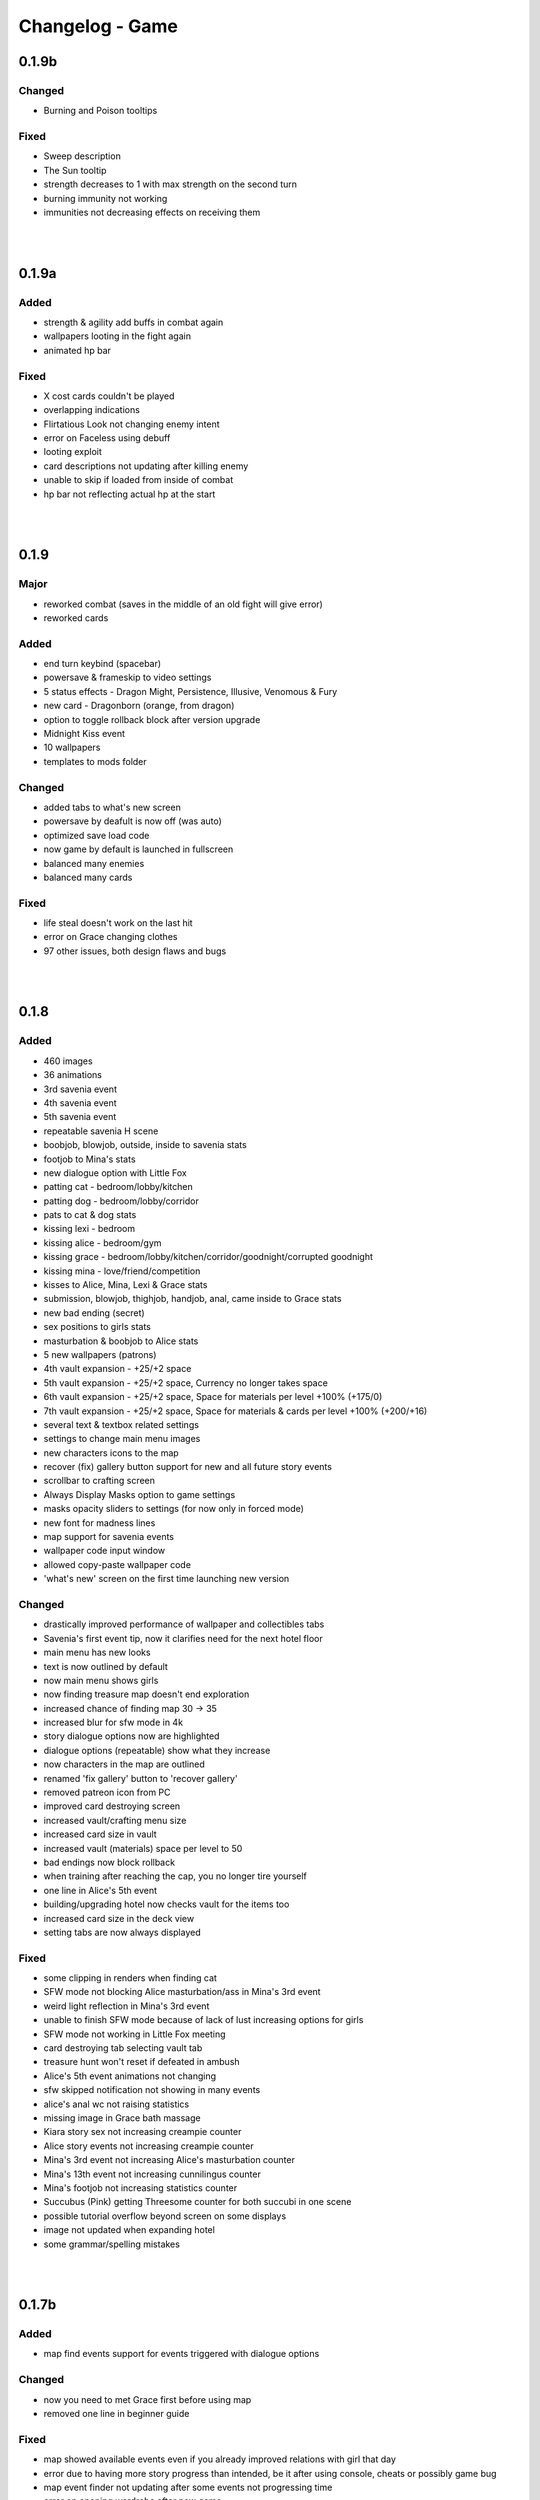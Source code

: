 Changelog - Game
================

0.1.9b
------

Changed
~~~~~~~

* Burning and Poison tooltips

Fixed
~~~~~

* Sweep description
* The Sun tooltip
* strength decreases to 1 with max strength on the second turn
* burning immunity not working
* immunities not decreasing effects on receiving them

|
|

0.1.9a
------

Added
~~~~~

* strength & agility add buffs in combat again
* wallpapers looting in the fight again
* animated hp bar

Fixed
~~~~~

* X cost cards couldn't be played
* overlapping indications
* Flirtatious Look not changing enemy intent
* error on Faceless using debuff
* looting exploit
* card descriptions not updating after killing enemy
* unable to skip if loaded from inside of combat
* hp bar not reflecting actual hp at the start

|
|

0.1.9
-----

Major
~~~~~

* reworked combat (saves in the middle of an old fight will give error)
* reworked cards

Added
~~~~~

* end turn keybind (spacebar)
* powersave & frameskip to video settings
* 5 status effects - Dragon Might, Persistence, Illusive, Venomous & Fury
* new card - Dragonborn (orange, from dragon)
* option to toggle rollback block after version upgrade
* Midnight Kiss event
* 10 wallpapers
* templates to mods folder

Changed
~~~~~~~

* added tabs to what's new screen
* powersave by deafult is now off (was auto)
* optimized save load code
* now game by default is launched in fullscreen
* balanced many enemies
* balanced many cards

Fixed
~~~~~
* life steal doesn't work on the last hit
* error on Grace changing clothes
* 97 other issues, both design flaws and bugs

|
|

0.1.8
-----

Added
~~~~~

* 460 images
* 36 animations
* 3rd savenia event
* 4th savenia event
* 5th savenia event
* repeatable savenia H scene
* boobjob, blowjob, outside, inside to savenia stats
* footjob to Mina's stats
* new dialogue option with Little Fox
* patting cat - bedroom/lobby/kitchen
* patting dog - bedroom/lobby/corridor
* pats to cat & dog stats
* kissing lexi - bedroom
* kissing alice - bedroom/gym
* kissing grace - bedroom/lobby/kitchen/corridor/goodnight/corrupted goodnight
* kissing mina - love/friend/competition
* kisses to Alice, Mina, Lexi & Grace stats
* submission, blowjob, thighjob, handjob, anal, came inside to Grace stats
* new bad ending (secret)
* sex positions to girls stats
* masturbation & boobjob to Alice stats
* 5 new wallpapers (patrons)
* 4th vault expansion - +25/+2 space
* 5th vault expansion - +25/+2 space, Currency no longer takes space
* 6th vault expansion - +25/+2 space, Space for materials per level +100% (+175/0)
* 7th vault expansion - +25/+2 space, Space for materials & cards per level +100% (+200/+16)
* several text & textbox related settings
* settings to change main menu images
* new characters icons to the map
* recover (fix) gallery button support for new and all future story events
* scrollbar to crafting screen
* Always Display Masks option to game settings
* masks opacity sliders to settings (for now only in forced mode)
* new font for madness lines
* map support for savenia events
* wallpaper code input window
* allowed copy-paste wallpaper code
* 'what's new' screen on the first time launching new version

Changed
~~~~~~~

* drastically improved performance of wallpaper and collectibles tabs
* Savenia's first event tip, now it clarifies need for the next hotel floor
* main menu has new looks
* text is now outlined by default
* now main menu shows girls
* now finding treasure map doesn't end exploration
* increased chance of finding map 30 -> 35
* increased blur for sfw mode in 4k
* story dialogue options now are highlighted
* dialogue options (repeatable) show what they increase
* now characters in the map are outlined
* renamed 'fix gallery' button to 'recover gallery'
* removed patreon icon from PC
* improved card destroying screen
* increased vault/crafting menu size
* increased card size in vault
* increased vault (materials) space per level to 50
* bad endings now block rollback
* when training after reaching the cap, you no longer tire yourself
* one line in Alice's 5th event
* building/upgrading hotel now checks vault for the items too
* increased card size in the deck view
* setting tabs are now always displayed

Fixed
~~~~~

* some clipping in renders when finding cat
* SFW mode not blocking Alice masturbation/ass in Mina's 3rd event
* weird light reflection in Mina's 3rd event
* unable to finish SFW mode because of lack of lust increasing options for girls
* SFW mode not working in Little Fox meeting
* card destroying tab selecting vault tab
* treasure hunt won't reset if defeated in ambush
* Alice's 5th event animations not changing
* sfw skipped notification not showing in many events
* alice's anal wc not raising statistics
* missing image in Grace bath massage
* Kiara story sex not increasing creampie counter
* Alice story events not increasing creampie counter
* Mina's 3rd event not increasing Alice's masturbation counter
* Mina's 13th event not increasing cunnilingus counter
* Mina's footjob not increasing statistics counter
* Succubus (Pink) getting Threesome counter for both succubi in one scene
* possible tutorial overflow beyond screen on some displays
* image not updated when expanding hotel
* some grammar/spelling mistakes

|
|

0.1.7b
------

Added
~~~~~

* map find events support for events triggered with dialogue options

Changed
~~~~~~~

* now you need to met Grace first before using map
* removed one line in beginner guide

Fixed
~~~~~

* map showed available events even if you already improved relations with girl that day
* error due to having more story progress than intended, be it after using console, cheats or possibly game bug
* map event finder not updating after some events not progressing time
* error on opening wardrobe after new game

|
|

0.1.7a
------

Major
~~~~~

* map mechanic implemented, it shows where girls and story events are, and allows insta-travel
* new gui to inventory/character/journal menus
* added 168 images
* added 24 animations

Added
~~~~~

* help in case game's not working to main folder
* notifications to bad endings
* nicknames to some girl stats
* 6 wallpapers
* lexi event
* lexi repeatable H
* cunnilingus to Lexi stats
* one replay
* new little fox stats image
* little fox image is changed in full sfw mode
* can get a dream when sleeping with a girl
* craftable lexi outfit
* Savenia to wardrobe
* 8 outfits to wardrobe
* optimized long game performance
* sanity 'safety belt' for main 12th event
* if you can get unique event on exploration it will be shown

Changed
~~~~~~~

* during suicide you no longer lose items
* now sacrifice damage won't be affected by buffs/debuffs
* now music changes entirely in H scenes outside
* characteristics menu was hidden till mechanic is implemented
* increased size of destroy cost
* regeneration buff - now it decreases when burning, and negates with poison
* now quick sleep button will take you back to where you were before using it

Fixed
~~~~~

* Alice 13th event stuck at the end sometimes
* Alice animation in waking up cunnilingus skipping
* black screen when choosing if to cum inside or outside in Alice scene
* whispers not disappearing in new outside H scenes
* Lexi handjob last animation ending awkwardly fast, now it loops
* grace no image bug in standing massage without animations
* 12th main quest can end with weird jump
* empower effect giving one less strength than it should
* item overflow out of bag
* card preview in crafting/destroy
* clipping in one lil fox render
* mina feet massage can't be done in sfw mode
* error on Mina's feet massage
* some enemy action text in sfw mode being to explicit
* amanda picture (nipples) could be seen in full sfw mode
* secret H scene showing in in sfw mode
* Kiara showing up in the gallery before unlocking library
* trader discount not loading
* can leave pc when writing code
* Grace can have pyjamas scenes without unlocking this outfit
* could trigger Alice's 14th event without playroom
* can give Lexi ice cream before she tells us she like them
* could check at f2 shelf at night, and it would have day renders
* wakeup from Mina sleepover only to find Alice sleeping there
* Alice can be sleeping in our bed after we slept in hers
* Alice can be sleeping in our bed after Lexi 11th event and Mina 15th event
* wandering trader's daughter didn't get her father discount
* not all buttons showing in trade screen
* price wrapping sometimes
* reading books taking time if it's capped and not taking otherwise
* many typos

|
|

0.1.7
------

Major
~~~~~

* added 650 images
* added 80 animations
* added 35 events & scenes + 14 additional variants
* added Savenia Dorack, new main girl (biker girl)
* added SFW mode, you can stream AL now! Check settings.

Added
~~~~~

* SFW mode
* Lexi 10th event
* Lexi 11th event
* expanded Lexi shower scene
* H scene to Lexi shower
* sex, thighjob counter to Lexi
* Main 12th event
* Alice 13th event
* Alice 14th event
* can sleep with Alice in player bed (5 variants)
* we can now find Alice sleeping in our bed
* 4 scenes with Alice in our bed (8 variants)
* repeatable BDSM H for Alice (7 variants)
* submission, sleep sex, bdsm, massage counter to Alice
* you can build next hotel floor now
* Savenia 1st event
* Savenia 2nd event
* Savenia to girl stats
* Savenia to the journal
* Grace 10th event
* Grace repeatable H
* boobjob, outside counter to Grace
* Mina 16th event
* Mina's route to her stats
* treasure hunt event (1 medium event, 8 mini events)
* expanded warehouse scene
* Little Fox to girl stats
* Little Fox to journal
* suicide
* bad ending - corruption
* bad ending - sanity
* bad ending - "His" influence
* new enemy
* new arena
* new music
* wallpaper
* one replay category
* 14 replays
* message when clicking locked collectible

Changed
~~~~~~~

* now if you leave when Lexi is taking a shower, she would finish it, and do something else
* characteristics note
* orc group loot
* tips now shown name only after completing first event
* default hotel music
* improved fade_slow transition

Fixed
~~~~~

* recurring nightmare not showing prior image in replay/dreams mode

|
|

0.1.6c
------

Added
~~~~~

* support for animated scenes option to explore/return scenes
* time flowing in secret scene
* bdsm, denial counter to succubi
* wooden horse now adds to bdsm counter
* reminder to mina's 15th event
* 1 audio file
* 2 emoticons

Changed
~~~~~~~

* bandits with guns now deal a little more damage
* increased hovered card size in the vault
* now not all wallpapers are lootable (eq. secret wallpapers)
* balanced wallpaper drop chance

Fixed
~~~~~

* trader discount not saving
* trader items reset after game exit
* player massage skills not saving
* bandits dealing negative amount of damage if weakened
* block increasing from enemy attacks
* respectful referral not triggering
* fireball exhausting
* dragon starting combat with ultimate ability
* possibly weird looking buttons
* spelling mistakes

|
|

0.1.6b
------

Changed
~~~~~~~

* how unique story events are triggered, now it's much more open

Fixed
~~~~~

* missing words when watching series
* fire breath exhausting
* exploit at Lola's pilediver scene
* using destroying through forge results in a bugged screen
* weird things happening after pyjamas party event
* Alice clothes changing sometimes in her 10th and 11th events
* not full notification in 5th main story event
* some spelling mistakes

|
|

0.1.6a
------

Major
~~~~~

* added 48 images
* added 17 animations

Added
~~~~~

* a new line to Combat tutorial
* new items to the traders
* Quick Save/ Quick Load keybindings, F5 to save, F9 to load
* percentage of unlocked events to the gallery
* card destroying to the storage/crafting menus
* new item, Coal, it's used to destroy cards
* coal to sentient enemies lootlists
* new hidden deal to the devil, to resist hidden corruption
* 263 flags to game files
* Alice's tv
* 2 discord codes, for people with 10th level there
* secret scene
* 2 secret wallpapers
* Lola to journal
* Lola event (by Osamabeenfappin)
* Lola repeatable H
* tutorial to character menu
* 2 replays, Secret category
* Lexi's laptop
* now you can eat bananas :)
* f1 cupboard

Changed
~~~~~~~

* lowered requirements for helping Mina with Alice
* 'Q' now also closes new tutorials
* one wallpaper code
* increased chance to drop wallpaper after win (2.5% -> 10.0%)
* now training after maxing stats doesn't advance time
* reworked card destroying menu
* various menus will now close when you click outside them
* when you find cat, the time advances now
* improved some exploration loot
* cards are now destroyed with coal
* how much corruption you get during some scenes
* now whispers stop during H outside
* optimized replay gallery loading time
* now some replays categories will have name before completing any events
* removed most story events from replay dreams/exploration categories
* moved some replay categories
* journal tips are now sorted

Fixed
~~~~~

* whispers not stopping in wanderer's hideout discover event
* foxy camera control reversed
* sukki having one animation in lifting H repeated
* Stranded outfit needing 5 Cloth instead of 4
* perspective resetting on moving items during trade, and in vault
* getting 0 amount of items
* grace sometimes disappearing from the hotel
* restore my clarity devil option, working like remove corruption
* error on game over from hidden corruption
* exploit with life steal and sacrificing hp
* notifications in third main event, now all are displayed
* getting over max in luck throw for hiding from chimera
* Grace losing trust instead of Mina in "spin the bottle" game
* Alice gym outfit footjob using default outfit
* 12th Alice event not regaining hp/sanity
* Alice's bored expression, being not sharp
* some notifications being too quick to see
* error on being mean to Mina
* teleport after first Lola event
* replay gallery being over toolbar
* few pyjamas party renders clipping
* leaving Lola room leading to hideout square
* possible errors during loading ("KeyError: u'movie_Obj/PC/a'")
* now you can't use Lexi laptop if girls are using it
* many spelling/grammar mistakes

|
|

0.1.6
-----

Major
~~~~~

* added new goth side character Lola, she lives in the wanderer's hideout (by Osamabeenfappin)
* added 171 images
* added 16 animations

Added
~~~~~

* Meeting Lola (by Osamabeenfappin)
* pyjamas party event with Mina, Grace, and Alice (by DarrDorack)
* dream - Millionaire
* new H to Mina's massage
* 3 replays
* 2 replay categories
* Lola to characters menu
* monthly (5) wallpapers

Fixed
~~~~~

* whispers not disappearing sometimes
* dream, Dekesha not having replay image

|
|

0.1.5c
------

Major
~~~~~

* added tutorial menu, and a few tutorials (default key: Q)
* reworked character, and choice menus
* can add your own custom music to the game! Check settings for instruction.
* can make music playlists in the settings!
* added 40 images
* added 5 animations

Added
~~~~~

* intro
* starting image
* game icon reimplemented
* logo to the main menu
* new cheat codes for all tiers
* a few tutorials
* tutorial menu, to the quick menu (default key: Q) (test)
* Grace now also takes bath, additional H (decided by poll)
* show/reset tutorials options to the settings
* tutorials to the quick menu
* options to toggle sound notifications
* custom menus to the characters
* Succubi to the character menu
* statistics to the character menu
* improved error recovery, might help if you've corrupted your game playing with console
* 1 replay
* a few transitions

Changed
~~~~~~~

* Preferences renamed to Settings
* choice menu, now it looks better
* characters menu
* replay of Grace's shower now allows to choose her attitude
* increased prices of girls at the hideout
* balanced loot a little

Fixed
~~~~~

* Grace standing breasts massage missing image
* statistics not increasing in Kiara scenes
* statistics not increasing in Mina cunnilingus scene
* not advancing time in Grace's shower scene
* blocked Kiara's 2nd event in some cases
* giving Grace rose, without having any
* a lot of grammar and spelling errors (thanks to Strectmar)
* rare error on game load
* misplaced masks in the vault

Removed
~~~~~~~

* help icon from the pc

|
|

0.1.5b
------

Major
~~~~~

* added 88 images
* added 19 animations
* The first side activity for Mina! Improve you massage skill, and get a treat ;)


Added
~~~~~

* dream - Dekesha by Darrdorack (check)
* vault can now be scrolled or dragged to move
* Mina's side quest - feet massage (test)
* 7 images to Mina's 5th event, and different enemies
* (Coming soon) to the notification about reaching stat cap
* a few tips to Alice's question game, now it's stated clearly that you don't need to answer all questions to win, only three of eight
* button to fix gallery to the pc

Changed
~~~~~~~

* now there is no infinite combat loop at mina's 5th event, there are 4 waves.
* Act of Creation card, now it produces random materials, it has a chance to drop most new items.

Fixed
~~~~~

* vault items getting off window
* trader menu items getting off window
* gunsmith station mask being off placed
* Mina & Lexi using pc being off placed
* collectible image having hard time closing sometimes
* when trying to close collectible image, opening another image
* sound not stopping when facing Chimera during exploration
* chimera steps being too rushed
* cat "Found" replay not ending properly
* not getting a kiss in Mina's "Concerned Friend" replay, also you can give her ice cream now
* exploit allowing to get many Shot cards from Alice's shelf, even though you've had Shot card already
* in replay Alice's Q&A having no items to pay
* some weird sounding lines
* some spelling mistakes

|
|

0.1.5a
------

Fixed
~~~~~

* forge description still saying crafting is work-in-progress
* (all fixes from 0.1.4c)

0.1.5
-----

Major
~~~~~

* first wakeup scenes, tell your girls to fuck your brains out before getting up!
* now you can store cards in the vault! Also you can upgrade it further with two new expansions!
* card crafting was implemented with two crafting tables, and 6 new cards. 20 recipes await.
* 25 new items to loot from enemies will be used to craft cards. Generally this should reduce grind a lot.
* reworked vault screen, now you can change its tabs, to card storage, crafting stations.
* added over 500 images
* added 97 animations

Added
~~~~~

* 6 cards, can be obtained only through crafting
* 25 new items
* 20 crafting recipes
* 8 new events to the gallery, one new category
* 2 Alice's wakeup scenes
* Alice story event
* 2 vault expansions
* 3 Mina's story events
* 2 new together H for succubi
* wanderer hideout, and brothel with four prostitutes (make pedestrians)
* storing cards in vault
* crafting cards
* one render and dialogue line to the 10th main story event
* Kiara's story event
* Kiara's threesome repeatable H

Changed
~~~~~~~

* most lootlists
* replay gallery labels, added padding
* first help screen text a little

Fixed
~~~~~

* not likely, yet possible error when saving in trade/vault
* Mysterious Trader never appearing if you were unlucky (or started new game)

|
|

0.1.4b
------

Major
~~~~~

* reworked replay gallery, now it shows preview images, added dozens of scenes and a few new categories
* added 92 images

Added
~~~~~

* background to replays that contains 'talks'
* turn to Mina option when peeking at sleeping Lexi
* monthly (5) wallpapers, which are preview for 0.1.5

Changed
~~~~~~~

* now if you peek at girls under shower for too long, time will advance

Fixed
~~~~~

* Alice's toilet H menu not triggering
* error after sleepover at Alice's bed
* many spelling mistakes
* continuity error in mina's 4th event
* no image bug when trying to see Alice's Training event replay before building a gym in a new game
* can look for enemy and do a succubus hunt at night

Removed
~~~~~~~

* friendly reminder when using console/developer mode, it was annoying

|
|

0.1.4a
------

Added
~~~~~

* Succubus hunt option to the entrance doors
* option to look for enemies to entrance door

Changed
~~~~~~~

* Cease Fire Treaty card - removed destroy and thorns, added exhaust, cost 1 -> 2
* decreased chance for random combat encounter during exploration 45% -> 15%
* increased items received from helping Kiara and Lexi 1-2 -> 2-4
* some transitions in lexi's 8th event

Fixed
~~~~~

* cards spelling mistakes
* pink succubus not requiring the white one for the threesome scene
* wrong name when asking for threesome with white succubus
* error when trying to trade stats without having that much
* some weird bug one player had, freeze on Alice's question, according to the game all questions were answered, which shouldn't be possible, still it will progress if that happens to someone
* Lexi's laptop mask being off
* Grace's 7th event not unlocking in the replay gallery
* using Freedom card causing error
* animations not ending in many repeatable H scenes
* lexi not covered in cum after hj
* grace maid fingering showing images in incorrect order
* toggling animated scenes mid scene making one animation to run for the whole scene
* alice footjob in gym outfit showing animations in casual outfit instead

|
|

0.1.4
-----

Major
~~~~~

* added over 350 images
* added over 30 animations
* added new Patron's cheat codes
* added 17 events

Added
~~~~~

* 2 Lexi events
* 2 Alice events
* 2 Mina events
* all main girls' toilet events
* Grace's change event
* all main girls' sleep events
* 2 sleepover events
* 8 Alice's repeatable H scenes, 3 unique + 5 variants
* Book of Secrets book
* Introduction to Vampires book
* Kain's Diary book
* Astral Etiquette book
* 4 main story events
* 10 cheat codes

Changed
~~~~~~~

* now if you use antibiotics you need to wait a few days for Alice to get better
* Lexi's and wc renders redone

|
|

0.1.3b
------

Added
~~~~~

* quick rest/sleep button
* option to change max memory size, increase performance by using more memory
* option to use only RAM as image cache if you don't have enough Graphical Memory
* more transitions to Alice's shower scene
* new images in selecting prisoner choice menu
* one audio to the dream
* 3 events to the gallery

Changed
~~~~~~~

* now you have much higher chance to find rose when you need it
* succubus help
* made Reccuring Nightmare's text no longer being too long in some lines

Fixed
~~~~~

* many typos, improved flow, thanks to Strectmar
* random combat encounter taking two time periods
* some cards' effects not working with immunities
* Fireborn card causing error
* now you can't enter playroom before building it
* now you won't need to rollback after trying to talk to the prisoners when having no prisoners
* dragon not using ultimate abilities (not that someone actually get so far with it)
* bug with AL keymap help
* sleep with dream advancing time by two days
* About menu, now Ren'Py updates won't be able to mess it up

|
|

0.1.3a
------

Added
~~~~~

* around 20 images
* You can check drawers in player's room now
* alice's shelf
* now you can read the document on Lexi's desk
* burning immunity status effect
* Sample Mod, it adds one weird dream and a nice card to drop from melee bandits
* transitions to praying and mirror

Changed
~~~~~~~

* noon -> afternoon
* succubus threesome talk renders
* one grace's tip to make it more clear on time
* you can shot at the sky with Shot card now
* buffed dragon, added ultimate moves
* terror now has 50% chance to trigger
* improved animation of some scenes

Fixed
~~~~~

* over a hundred spelling mistakes or improved the dialogue's flow, thanks to Strectmar's initial screening
* error on trying to save the woman
* possible error when fighting ghouls
* error on generic combat after loading old save
* error on Mina noticing us
* enemies life not being reset in random combat encounter
* stomping sound continuing after choosing to hide in encounter with chimera
* dream end dialogue triggering twice
* possible bug causing dialogue window do disappear only after combat has started
* terror chance of losing a turn in tooltip
* error when fighting dragon
* mysterious trader corruption decrease needed 2 coins
* spelling mistake in one of Alice's question
* Alice's is no longer so nice to give you a foot job before answering her questions
* dragon card check
* mina's repeatable boob job
* now you can't change girl's petname at 24 trust

|
|

0.1.3
-----

Major
~~~~~

* added dreams, there is a chance every time you sleep for a dream, dreams mode released
* implemented prisoners system
* you can catch succubi and play with them in the dungeon and playroom, 13 H scenes, they have their own lust mechanic
* added extensive modding support, check modding documentation to find a way to make your own mods (doesn't require programming skills, link in modding section of changelog)
* added over 500 images
* added over 100 animations, almost doubling animations amount
* added 49 events/scenes

Added
~~~~~

* dreams mode (Patrons)
* 6 dreams, one with 5 variants
* 4 audio tracks
* 7 exploration events
* 5 new enemies orc group & dragon & stickman & ghouls & succubus B, make classes, add card lootlists
* Alice event
* Grace event
* Mina event
* prisoners system, for now it's used only for succubus
* catching succubus, playing with them in the dungeon and the playroom
* dungeon expansion - playroom
* 13 H succubus scenes
* Mina, Alice and Grace showering
* 5 new arenas + 2 variants
* 3 new status effects - Terror (chance to skip turn), Stun Immunity, Fury (Gain x strength on receiving damage)
* 2 new items
* 4 new cards
* 8 wallpapers, 2 animated
* new tags - group (FFM) & BDSM & Pet Play & Orgasm Denial
* Help appearing on catching first succubus
* Succubus lust mechanics
* Grace's repeatable H scene, 4 variants
* transitions to Alice's shower scene
* you can give main girls petnames if their trust is at least 25, check the mirror
* Mina's repeatable H scene, 3 variants

Changed
~~~~~~~

* now generic combat has flat 45% chance of happening
* notification assumes different position if in combat
* reticulate you -> riddle you with bullets
* now frail along with armor can't lower your block
* dungeon looks
* lowered chance to drop mysterious coin from cultist
* tweaked every exploration event chance
* now effects which being is immune to won't be granted instead of disappearing on being's turn
* Alice's schedule

Fixed
~~~~~

* lowered size of old animations (4K: 1.58GB -> 0.88GB, 1080P: 604MB -> 320MB)
* overlapping tooltip in character screen

|
|

0.1.2d
------

Major
~~~~~

* Improved/Changed/Fixed over 1000 dialogue lines. All thanks to Strectmar - new editor
* added story mode - disables generic combat event (toggled in preferences)
* now you can spare human enemies to stop corruption from increasing (no materials)

Added
~~~~~

* new audio track
* few new images
* Now you can seal pinky promise with a kiss if she trusts you enough

Changed
~~~~~~~

* some dialogue & renders in Alice's 8th event to make it better
* Mina's 4th journal tip is now much more clear on what you need to do
* added new audio track to lexi's first event
* now generic combat has 45% chance of appearing
* peeking at Alice showering now increases corruption
* Mina's 5th event renders a little to make the flow better
* Now rape gives corruption even if you have beyond 50% corruption
* a few status effect tooltips, to make them more clear

Fixed
~~~~~

* wheel of fortune & lycanthropy & healing card mistakes
* wandering trader intro playing out every time
* Resurrect effect spelling mistake
* Vulnerable tooltip spelling mistake
* Unique cards from cheat codes disappearing on death (use code again)
* market scenes looking weird
* getting kicked in the balls is no longer so painful that it raises an error
* improved/fixed dozens of codex entries

|
|

0.1.2c
------

Changed
~~~~~~~

* now sleeping with a girl increases sanity by additional 3%, there is 50% chance for corruption to decrease by 2%

Fixed
~~~~~

* cat name changing after using a vault, load game and the name will be back
* some repeatable events (like trust events) being hidden
* weird looking sequence in sleepover
* dozens of spelling mistakes

|
|

0.1.2b
------

Changed
~~~~~~~

* now you need to only answer 3 of Alice questions
* trader now by default doesn't keep (when restocking) items given to him by the player

Fixed
~~~~~

* traders not restocking correctly
* traders not using randomized goods
* getting blowjob after trading with trader
* error on asking for wanderer trader daughter
* exploit at alice questions
* omitted dialogue lines in alice 7th event


0.1.2a
------

Major
~~~~~

* fixed false positive virus detection (this time for real) by removing custom game icon

Fixed
~~~~~

* Faceless card not exhausting and often costing spirit
* Hypnotise stunning player instead of enemy
* reaching 100% corruption not causing game over
* about page legal section

|
|

0.1.2
-----

Major
~~~~~

* new location for freeroam - library
* implemented complex trading system along with a few traders
* added codex, place to gather knowledge you came upon in the Astral Lust with over 90 entries (sleep to update if using old save)
* implemented unique cards (stay after death) and tarot cards (weird effects)
* implemented cheat codes system (check pc, codes available on Discord & Patreon)
* you can now sleep with one of the girls (sleepover, 3 variants)
* added 9 story events, exploration event, 3 repeatable events
* added 30 animations
* added over 330 images
* added 6 H scenes + 2 erotic scenes + 4 H scenes variants
* added 25 cards
* added 7 collectibles and 6 wallpapers
* added 16 cheat codes (free/patron codes all available on Discord and Patreon)
* updated Ren'py, it should fix false positive virus detections.
* optimization of card loading, cards now load about 2x faster, useful with large decks.
* new tags/fetishes - feet, anal

Added
~~~~~

* new location - library
* talk with Kiara
* codex with over 90 entries
* new emoticon - codex entry
* repeatable work for Kiara
* praying at the altar
* 2 Kiara story events
* Kiara scenes to gallery
* Kiara to journal
* Kiara desk sex as repeatable
* 7 collectibles, 2 animated
* 16 cheat codes
* reminder for people using console and a warning to not run auto_destruct(), seriously, don't
* hover tooltips to character menu
* movie icon if wallpaper / collectible is animated
* 3 unique cards
* 22 tarot cards
* Forbid Tarot status effect
* Mysterious Trader, appearing sometimes at the library
* Kiara to the wardrobe
* 6 wallpapers, 1 unlockable only through combat, 2 animated
* Hollow Market - exchange tab, check the pc.
* 2 alice events
* alice repeatable H, 3 scenes, one with 5 variants
* alice taking showers at the evening
* 3 sounds
* main story 2 events
* grace event
* exploration event - friendly wanderers, 2 H scenes
* codex entries for previous content
* 2 mina events
* 9 events to the gallery
* sleepover with Mina, 3 variations depending on trust and rng

Changed
~~~~~~~

* death on Mina's 5th event no longer resets your deck
* now the same things when looted are summed up
* the way enemy loot works, now every item has independent chance to drop
* text when trying to build a forge / dungeon, now it's more clear about rooms current functionality
* added [Corruption / Madness] to warehouse attack choices
* slight optimization of save loading
* notifications no longer overlap with day counter and enemy effects first line
* lowered corruption increase after killing humans
* inventory now sums up quest items
* vault now uses modified trading system GUI
* improved inventory, character, girls, characteristics, deck and wardrobe screens
* now you can hide quest items in vault
* Cease Fire Treaty rebalanced - cost 0 -> 1, now it removes Invulnerability, it's destroyed instead of exhausted
* journal no longer resizes itself depending on content
* true damage no longer scales with Vulnerable, Strength and Weak effects
* sacrifice no longer scales with Strength and Weak effects
* refreshed about page

Fixed
~~~~~

* enemy still hitting you after dying from thorns
* attacking a few times after enemy health hits 0 no longer triggers thorn damage
* now killing humans always trigger corruption increase
* pc icons not showing up after inserting wallpaper code and using exit icon
* possible bug causing day counter to not appear after combat
* stun effect not having effect on player
* sacrifice no longer triggers thorn damage
* stun effect ticking down 2 stacks / turn
* some spelling and grammar mistakes

|
|

0.1.1
-----

Major
~~~~~

* added 7 story events
* added over 200 images
* added over 20 animations
* added 3 animated H scenes
* added 6 repeatable H scenes variants
* added 2 outfits

Added
~~~~~

* Lexi's 6th and 7th story events
* Mina's 6th and 7th story events
* Grace's 6th and 7th story events
* Alice's 6th story event
* you can now train at the gym with Alice
* Alice can now appear at the gym
* repeatable Grace event
* repeatable Lexi event
* Alice gym outfit
* Grace maid outfit
* Gym outfit support for Alice blowjob
* new story events added to gallery
* 2 new fully animated arenas for generic combat
* 6 outfits to wardrobe

Changed
~~~~~~~

* now you can't have fun with girls if their trust is zero or negative
* now fights with giants take place in designated arena which emphasizes their size

Fixed
~~~~~

* hp bar shows full hp before taking damage / healing
* emoticons not disappearing after rollback

|
|

0.1.0a
------

Major
~~~~~

* implemented journal and help (press 'Q')
* you can now escape generic combat
* enemies drop loot
* expanded and enhanced some events
* emoticons added
* unification of saves from 1080p and 2160p (4k) branch
* bugfixes and QoL features

Added
~~~~~

* transitions to all events that didn't have them
* Critic effect (deal x times the damage next time you deal damage)
* Forbid debuffs (can't play cards of given category)
* replay icon
* help shows after intro, it can also be found on pc or by pressing 'Q'
* checking girls stats through girls menu (heart)
* defeated enemies drop loot (materials, will change to unique materials after card crafting is implemented)
* ability to (try to) run during generic combat encounter, agility increases chance (20% + 2% per agility point), capped at 65%
* fridge implemented, you can have a snack in a kitchen now
* healing now gives indications in fight
* support for cards that cause drawing card
* journal, check progress and find tips about new events
* expanded 2nd Lexi event
* faint whispers now haunt you outside
* sound when losing girl stats
* animated scenes option support for grace massage
* emoticons appear on girl stat change
* shop icon to pc
* easy rescaling all game screens for dev and modders, designed for increased compatibility between versions and possible 720p, compressed web and mobile versions.
* Life Steal implemented
* some enemies start combat with status effects
* Patreon and Discord buttons to menu
* Astral Lust keymap in Help menu

Changed
~~~~~~~

* enemy battle animations are now slower
* starting player max hp 100 -> 50
* replay gallery now as pc app
* made "quiet" text bigger
* removed lust need for 4th Alice event
* removed black screen from generic combat
* notifications at the middle of the screen duration 6.0s -> 4.0s
* 4th Lexi event now requires Mina affection 1 instead of 4
* now menu's are above most other screens
* it's now impossible to trigger Grace events in her room when she is cleaning 1st floor
* sleep now heals fixed 30hp instead of 100% hp
* enemy faction now displays in other color
* tweaked corruption and sanity change on killing humans
* max hand 9 -> 7
* some effects can now take negative values
* now at the beginning of your turn you draw at least 1 card
* 1st Lexi and 1st Dog events enhanced a little
* enemy intention changes position when menu is expanded
* increased loot chance at the market
* orgasms are no longer cutscenes, they can be clicked through
* now you can still train after reaching cap, but it won't increase stats
* Bite sp cost 2 -> 1
* now 1080p and 2160p use the same save folder in appdata, they are fully compatible
* way cards behave in combat (drawing)
* slightly increased Scavengers damage
* in-game discord link
* vertical spacing between enemy effects increased
* now it's much easier to find ice creams
* other minor changes

Fixed
~~~~~

* card destroying in forge
* re-rendered grace massage animation to delete artifacts
* error on clicking cupboard in the f1(b) corridor
* error on trying to enter preferences
* many grammar mistakes
* gallery screen not hiding correctly
* day counter not appearing after combat
* bandit girl displaying as bandit group
* Kiara sex scene
* error at 3rd mina and lexi event
* error at 5th mina event and one image showing out of sequence
* text position being a little off in vault
* loading game after deleting persistent data causes NameError if didn't start new game at least once
* strength effect displaying with decimal part
* cards healing causing errors
* damage indications 'flying from corner' in 1080p version
* 4th mina event not setting flag correctly
* possible bug causing cutscenes to not play
* now you can't make outfit you already have
* possible error when meeting bandits
* you can no longer spam end turn
* some cards not giving described effect
* error on using some cards
* player healing throwing error on 2160p branch
* cards attacking few times attacking at the same time so it shows indications on top of one another
* card loot containing less than 3 cards in some cases
* Faceless Giant stealing boolean type effects as integers
* cards 'redrawing' themselves after using a card to the left of them
* a few other bugs

|
|

0.1.0
-----

Initial Release
